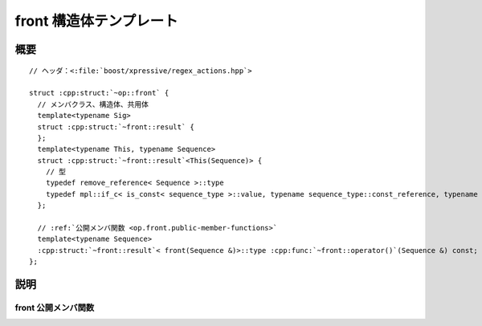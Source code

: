front 構造体テンプレート
========================

.. cpp:struct:: op::front

   :cpp:struct:`front` は、コンテナの最前列の要素にアクセスする PolymorphicFunctionObject である。


.. cpp:namespace-push:: op::front


概要
----

.. parsed-literal::

   // ヘッダ：<:file:`boost/xpressive/regex_actions.hpp`>

   struct :cpp:struct:`~op::front` {
     // メンバクラス、構造体、共用体
     template<typename Sig>
     struct :cpp:struct:`~front::result` {
     };
     template<typename This, typename Sequence>
     struct :cpp:struct:`~front::result`\<This(Sequence)> {
       // 型
       typedef remove_reference< Sequence >::type                                                                                              sequence_type;
       typedef mpl::if_c< is_const< sequence_type >::value, typename sequence_type::const_reference, typename sequence_type::reference >::type type;         
     };

     // :ref:`公開メンバ関数 <op.front.public-member-functions>`
     template<typename Sequence>
     :cpp:struct:`~front::result`\< front(Sequence &)>::type :cpp:func:`~front::operator()`\(Sequence &) const;
   };


説明
----

.. _op.front.public-member-functions:

front 公開メンバ関数
^^^^^^^^^^^^^^^^^^^^

.. cpp:function:: template<typename Sequence> \
		  result< front(Sequence &)>::type operator()(Sequence & seq) const

   :param seq: 最前列の要素にアクセスするシーケンス。
   :returns: :cpp:expr:`seq.front()`


.. cpp:namespace-pop::
